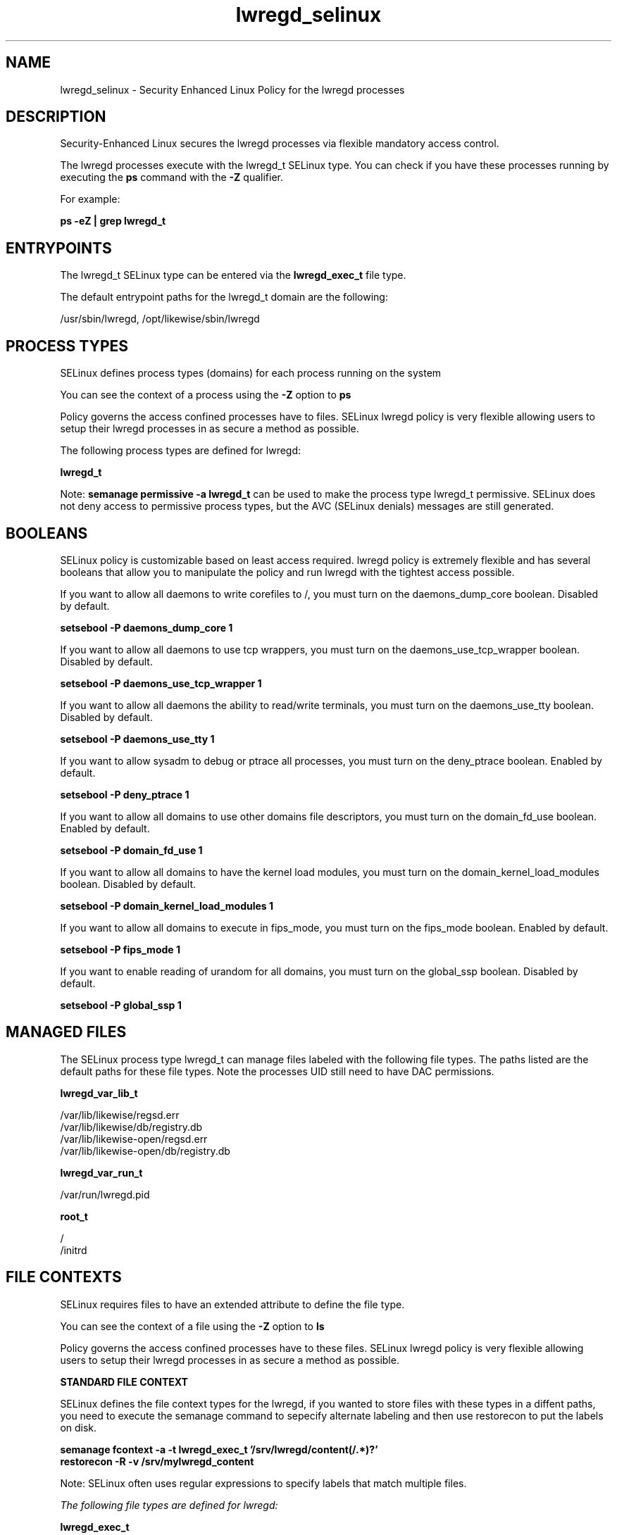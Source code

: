 .TH  "lwregd_selinux"  "8"  "13-01-16" "lwregd" "SELinux Policy documentation for lwregd"
.SH "NAME"
lwregd_selinux \- Security Enhanced Linux Policy for the lwregd processes
.SH "DESCRIPTION"

Security-Enhanced Linux secures the lwregd processes via flexible mandatory access control.

The lwregd processes execute with the lwregd_t SELinux type. You can check if you have these processes running by executing the \fBps\fP command with the \fB\-Z\fP qualifier.

For example:

.B ps -eZ | grep lwregd_t


.SH "ENTRYPOINTS"

The lwregd_t SELinux type can be entered via the \fBlwregd_exec_t\fP file type.

The default entrypoint paths for the lwregd_t domain are the following:

/usr/sbin/lwregd, /opt/likewise/sbin/lwregd
.SH PROCESS TYPES
SELinux defines process types (domains) for each process running on the system
.PP
You can see the context of a process using the \fB\-Z\fP option to \fBps\bP
.PP
Policy governs the access confined processes have to files.
SELinux lwregd policy is very flexible allowing users to setup their lwregd processes in as secure a method as possible.
.PP
The following process types are defined for lwregd:

.EX
.B lwregd_t
.EE
.PP
Note:
.B semanage permissive -a lwregd_t
can be used to make the process type lwregd_t permissive. SELinux does not deny access to permissive process types, but the AVC (SELinux denials) messages are still generated.

.SH BOOLEANS
SELinux policy is customizable based on least access required.  lwregd policy is extremely flexible and has several booleans that allow you to manipulate the policy and run lwregd with the tightest access possible.


.PP
If you want to allow all daemons to write corefiles to /, you must turn on the daemons_dump_core boolean. Disabled by default.

.EX
.B setsebool -P daemons_dump_core 1

.EE

.PP
If you want to allow all daemons to use tcp wrappers, you must turn on the daemons_use_tcp_wrapper boolean. Disabled by default.

.EX
.B setsebool -P daemons_use_tcp_wrapper 1

.EE

.PP
If you want to allow all daemons the ability to read/write terminals, you must turn on the daemons_use_tty boolean. Disabled by default.

.EX
.B setsebool -P daemons_use_tty 1

.EE

.PP
If you want to allow sysadm to debug or ptrace all processes, you must turn on the deny_ptrace boolean. Enabled by default.

.EX
.B setsebool -P deny_ptrace 1

.EE

.PP
If you want to allow all domains to use other domains file descriptors, you must turn on the domain_fd_use boolean. Enabled by default.

.EX
.B setsebool -P domain_fd_use 1

.EE

.PP
If you want to allow all domains to have the kernel load modules, you must turn on the domain_kernel_load_modules boolean. Disabled by default.

.EX
.B setsebool -P domain_kernel_load_modules 1

.EE

.PP
If you want to allow all domains to execute in fips_mode, you must turn on the fips_mode boolean. Enabled by default.

.EX
.B setsebool -P fips_mode 1

.EE

.PP
If you want to enable reading of urandom for all domains, you must turn on the global_ssp boolean. Disabled by default.

.EX
.B setsebool -P global_ssp 1

.EE

.SH "MANAGED FILES"

The SELinux process type lwregd_t can manage files labeled with the following file types.  The paths listed are the default paths for these file types.  Note the processes UID still need to have DAC permissions.

.br
.B lwregd_var_lib_t

	/var/lib/likewise/regsd\.err
.br
	/var/lib/likewise/db/registry\.db
.br
	/var/lib/likewise-open/regsd\.err
.br
	/var/lib/likewise-open/db/registry\.db
.br

.br
.B lwregd_var_run_t

	/var/run/lwregd\.pid
.br

.br
.B root_t

	/
.br
	/initrd
.br

.SH FILE CONTEXTS
SELinux requires files to have an extended attribute to define the file type.
.PP
You can see the context of a file using the \fB\-Z\fP option to \fBls\bP
.PP
Policy governs the access confined processes have to these files.
SELinux lwregd policy is very flexible allowing users to setup their lwregd processes in as secure a method as possible.
.PP

.PP
.B STANDARD FILE CONTEXT

SELinux defines the file context types for the lwregd, if you wanted to
store files with these types in a diffent paths, you need to execute the semanage command to sepecify alternate labeling and then use restorecon to put the labels on disk.

.B semanage fcontext -a -t lwregd_exec_t '/srv/lwregd/content(/.*)?'
.br
.B restorecon -R -v /srv/mylwregd_content

Note: SELinux often uses regular expressions to specify labels that match multiple files.

.I The following file types are defined for lwregd:


.EX
.PP
.B lwregd_exec_t
.EE

- Set files with the lwregd_exec_t type, if you want to transition an executable to the lwregd_t domain.

.br
.TP 5
Paths:
/usr/sbin/lwregd, /opt/likewise/sbin/lwregd

.EX
.PP
.B lwregd_var_lib_t
.EE

- Set files with the lwregd_var_lib_t type, if you want to store the lwregd files under the /var/lib directory.

.br
.TP 5
Paths:
/var/lib/likewise/regsd\.err, /var/lib/likewise/db/registry\.db, /var/lib/likewise-open/regsd\.err, /var/lib/likewise-open/db/registry\.db

.EX
.PP
.B lwregd_var_run_t
.EE

- Set files with the lwregd_var_run_t type, if you want to store the lwregd files under the /run or /var/run directory.


.EX
.PP
.B lwregd_var_socket_t
.EE

- Set files with the lwregd_var_socket_t type, if you want to treat the files as lwregd var socket data.

.br
.TP 5
Paths:
/var/lib/likewise/\.regsd, /var/lib/likewise-open/\.regsd

.PP
Note: File context can be temporarily modified with the chcon command.  If you want to permanently change the file context you need to use the
.B semanage fcontext
command.  This will modify the SELinux labeling database.  You will need to use
.B restorecon
to apply the labels.

.SH "COMMANDS"
.B semanage fcontext
can also be used to manipulate default file context mappings.
.PP
.B semanage permissive
can also be used to manipulate whether or not a process type is permissive.
.PP
.B semanage module
can also be used to enable/disable/install/remove policy modules.

.B semanage boolean
can also be used to manipulate the booleans

.PP
.B system-config-selinux
is a GUI tool available to customize SELinux policy settings.

.SH AUTHOR
This manual page was auto-generated using
.B "sepolicy manpage"
by Dan Walsh.

.SH "SEE ALSO"
selinux(8), lwregd(8), semanage(8), restorecon(8), chcon(1), sepolicy(8)
, setsebool(8)